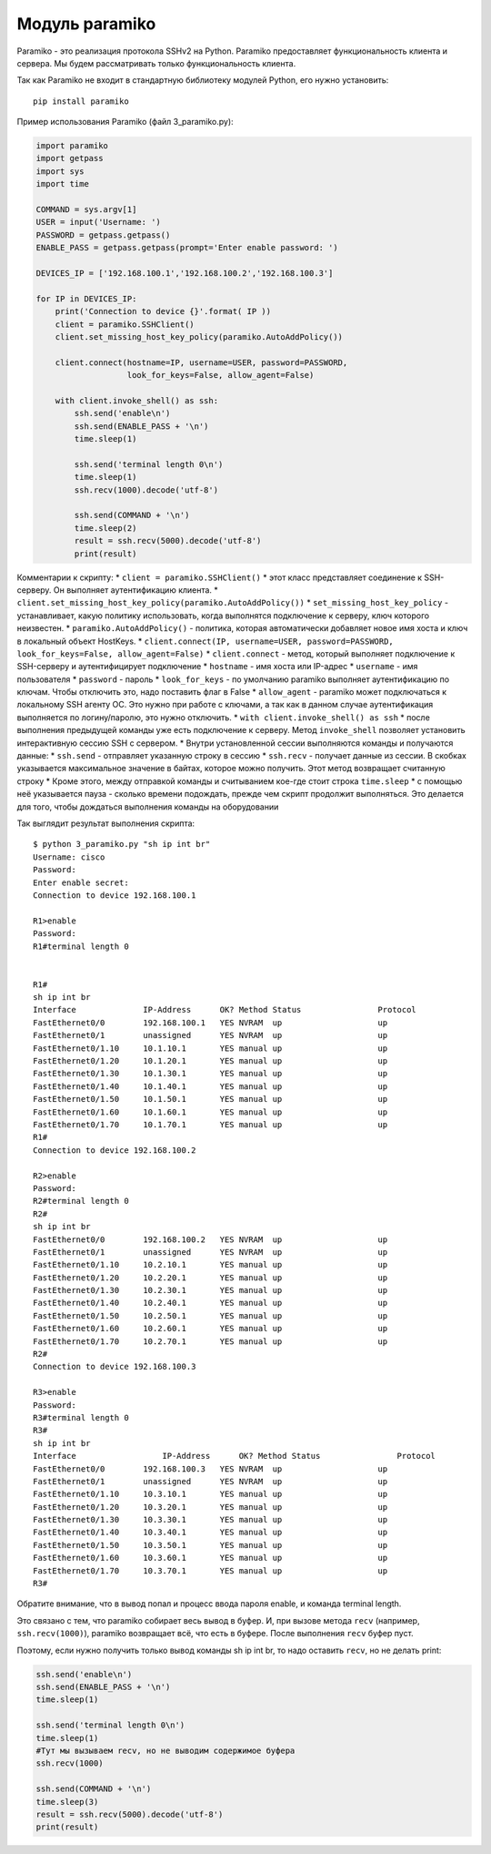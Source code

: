 Модуль paramiko
---------------

Paramiko - это реализация протокола SSHv2 на Python. Paramiko
предоставляет функциональность клиента и сервера. Мы будем рассматривать
только функциональность клиента.

Так как Paramiko не входит в стандартную библиотеку модулей Python, его
нужно установить:

::

    pip install paramiko

Пример использования Paramiko (файл 3\_paramiko.py):

.. code:: python

    import paramiko
    import getpass
    import sys
    import time

    COMMAND = sys.argv[1]
    USER = input('Username: ')
    PASSWORD = getpass.getpass()
    ENABLE_PASS = getpass.getpass(prompt='Enter enable password: ')

    DEVICES_IP = ['192.168.100.1','192.168.100.2','192.168.100.3']

    for IP in DEVICES_IP:
        print('Connection to device {}'.format( IP ))
        client = paramiko.SSHClient()
        client.set_missing_host_key_policy(paramiko.AutoAddPolicy())

        client.connect(hostname=IP, username=USER, password=PASSWORD,
                       look_for_keys=False, allow_agent=False)

        with client.invoke_shell() as ssh:
            ssh.send('enable\n')
            ssh.send(ENABLE_PASS + '\n')
            time.sleep(1)

            ssh.send('terminal length 0\n')
            time.sleep(1)
            ssh.recv(1000).decode('utf-8')

            ssh.send(COMMAND + '\n')
            time.sleep(2)
            result = ssh.recv(5000).decode('utf-8')
            print(result)

Комментарии к скрипту: \* ``client = paramiko.SSHClient()`` \* этот
класс представляет соединение к SSH-серверу. Он выполняет аутентификацию
клиента. \*
``client.set_missing_host_key_policy(paramiko.AutoAddPolicy())`` \*
``set_missing_host_key_policy`` - устанавливает, какую политику
использовать, когда выполнятся подключение к серверу, ключ которого
неизвестен. \* ``paramiko.AutoAddPolicy()`` - политика, которая
автоматически добавляет новое имя хоста и ключ в локальный объект
HostKeys. \*
``client.connect(IP, username=USER, password=PASSWORD, look_for_keys=False, allow_agent=False)``
\* ``client.connect`` - метод, который выполняет подключение к
SSH-серверу и аутентифицирует подключение \* ``hostname`` - имя хоста
или IP-адрес \* ``username`` - имя пользователя \* ``password`` - пароль
\* ``look_for_keys`` - по умолчанию paramiko выполняет аутентификацию по
ключам. Чтобы отключить это, надо поставить флаг в False \*
``allow_agent`` - paramiko может подключаться к локальному SSH агенту
ОС. Это нужно при работе с ключами, а так как в данном случае
аутентификация выполняется по логину/паролю, это нужно отключить. \*
``with client.invoke_shell() as ssh`` \* после выполнения предыдущей
команды уже есть подключение к серверу. Метод ``invoke_shell`` позволяет
установить интерактивную сессию SSH с сервером. \* Внутри установленной
сессии выполняются команды и получаются данные: \* ``ssh.send`` -
отправляет указанную строку в сессию \* ``ssh.recv`` - получает данные
из сессии. В скобках указывается максимальное значение в байтах, которое
можно получить. Этот метод возвращает считанную строку \* Кроме этого,
между отправкой команды и считыванием кое-где стоит строка
``time.sleep`` \* с помощью неё указывается пауза - сколько времени
подождать, прежде чем скрипт продолжит выполняться. Это делается для
того, чтобы дождаться выполнения команды на оборудовании

Так выглядит результат выполнения скрипта:

::

    $ python 3_paramiko.py "sh ip int br"
    Username: cisco
    Password:
    Enter enable secret:
    Connection to device 192.168.100.1

    R1>enable
    Password:
    R1#terminal length 0


    R1#
    sh ip int br
    Interface              IP-Address      OK? Method Status                Protocol
    FastEthernet0/0        192.168.100.1   YES NVRAM  up                    up
    FastEthernet0/1        unassigned      YES NVRAM  up                    up
    FastEthernet0/1.10     10.1.10.1       YES manual up                    up
    FastEthernet0/1.20     10.1.20.1       YES manual up                    up
    FastEthernet0/1.30     10.1.30.1       YES manual up                    up
    FastEthernet0/1.40     10.1.40.1       YES manual up                    up
    FastEthernet0/1.50     10.1.50.1       YES manual up                    up
    FastEthernet0/1.60     10.1.60.1       YES manual up                    up
    FastEthernet0/1.70     10.1.70.1       YES manual up                    up
    R1#
    Connection to device 192.168.100.2

    R2>enable
    Password:
    R2#terminal length 0
    R2#
    sh ip int br
    FastEthernet0/0        192.168.100.2   YES NVRAM  up                    up
    FastEthernet0/1        unassigned      YES NVRAM  up                    up
    FastEthernet0/1.10     10.2.10.1       YES manual up                    up
    FastEthernet0/1.20     10.2.20.1       YES manual up                    up
    FastEthernet0/1.30     10.2.30.1       YES manual up                    up
    FastEthernet0/1.40     10.2.40.1       YES manual up                    up
    FastEthernet0/1.50     10.2.50.1       YES manual up                    up
    FastEthernet0/1.60     10.2.60.1       YES manual up                    up
    FastEthernet0/1.70     10.2.70.1       YES manual up                    up
    R2#
    Connection to device 192.168.100.3

    R3>enable
    Password:
    R3#terminal length 0
    R3#
    sh ip int br
    Interface                  IP-Address      OK? Method Status                Protocol
    FastEthernet0/0        192.168.100.3   YES NVRAM  up                    up
    FastEthernet0/1        unassigned      YES NVRAM  up                    up
    FastEthernet0/1.10     10.3.10.1       YES manual up                    up
    FastEthernet0/1.20     10.3.20.1       YES manual up                    up
    FastEthernet0/1.30     10.3.30.1       YES manual up                    up
    FastEthernet0/1.40     10.3.40.1       YES manual up                    up
    FastEthernet0/1.50     10.3.50.1       YES manual up                    up
    FastEthernet0/1.60     10.3.60.1       YES manual up                    up
    FastEthernet0/1.70     10.3.70.1       YES manual up                    up
    R3#

Обратите внимание, что в вывод попал и процесс ввода пароля enable, и
команда terminal length.

Это связано с тем, что paramiko собирает весь вывод в буфер. И, при
вызове метода ``recv`` (например, ``ssh.recv(1000)``), paramiko
возвращает всё, что есть в буфере. После выполнения ``recv`` буфер пуст.

Поэтому, если нужно получить только вывод команды sh ip int br, то надо
оставить ``recv``, но не делать print:

.. code:: python

        ssh.send('enable\n')
        ssh.send(ENABLE_PASS + '\n')
        time.sleep(1)

        ssh.send('terminal length 0\n')
        time.sleep(1)
        #Тут мы вызываем recv, но не выводим содержимое буфера
        ssh.recv(1000)

        ssh.send(COMMAND + '\n')
        time.sleep(3)
        result = ssh.recv(5000).decode('utf-8')
        print(result)

